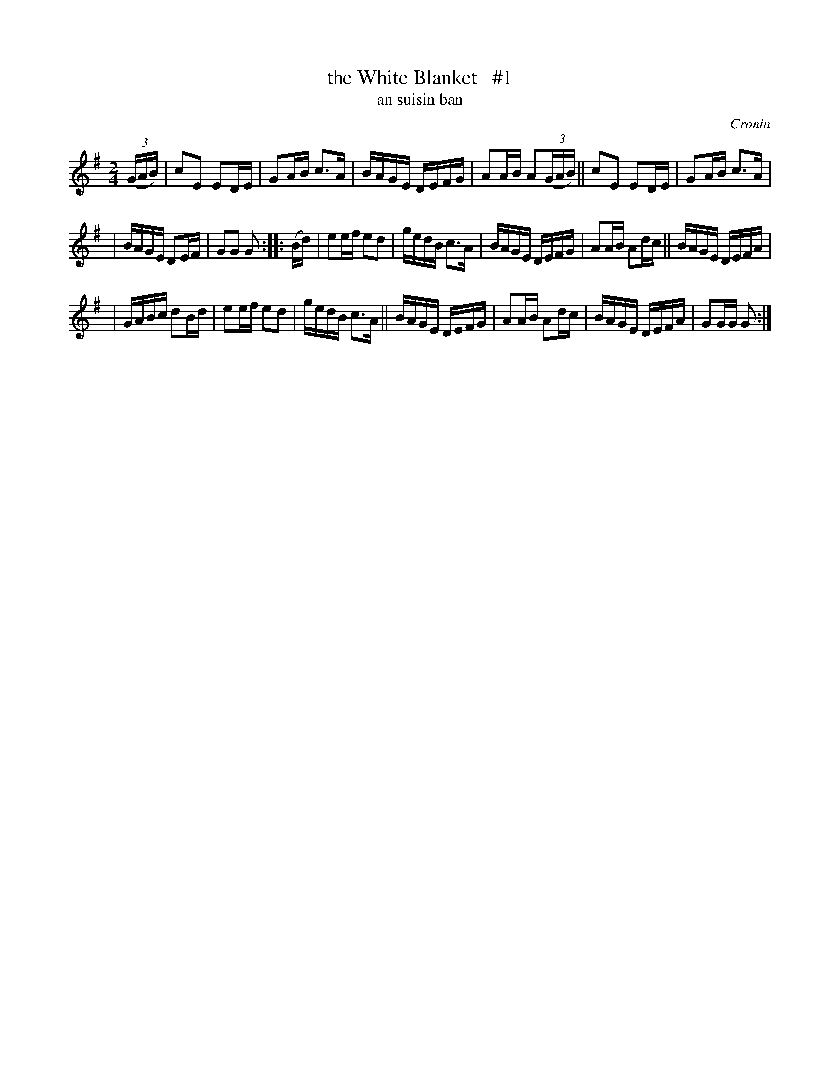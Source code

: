 X: 1794
T: the White Blanket   #1
T: an suisin ban
%S: s:3 b:20(6+7+7)
S: 1794 O'Neill's Music of Ireland
B: O'Neill's 1850 #1794
O: Cronin
Z: Robert Thorpe (thorpe@skep.com)
Z: ABCMUS 1.0
M: 2/4
L: 1/8
K: G
(3(G/A/B/) | cE ED/E/ | GA/B/ c3/A/ | B/A/G/E/ D/E/F/G/ | AA/B/ A(3(G/A/B/) || cE ED/E/ | GA/B/ c3/A/ |
| B/A/G/E/ DE/F/ | GG G :: (B/d/) | ee/f/ ed | g/e/d/B/ c3/A/ | B/A/G/E/ D/E/F/G/ | AA/B/ Ad/c/ || B/A/G/E/ D/E/F/A/ |
| G/A/B/c/ dB/d/ | ee/f/ ed | g/e/d/B/ c3/A/ || B/A/G/E/ D/E/F/G/ | AA/B/ Ad/c/ | B/A/G/E/ D/E/F/A/ | GG/G/ G :|
